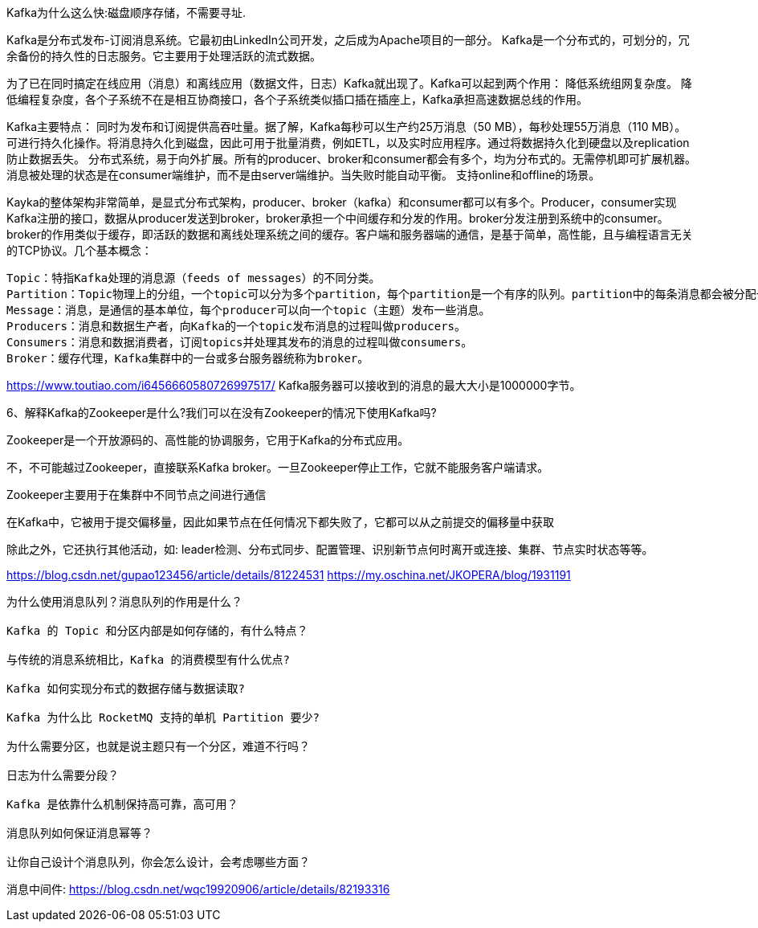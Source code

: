 Kafka为什么这么快:磁盘顺序存储，不需要寻址.



Kafka是分布式发布-订阅消息系统。它最初由LinkedIn公司开发，之后成为Apache项目的一部分。
Kafka是一个分布式的，可划分的，冗余备份的持久性的日志服务。它主要用于处理活跃的流式数据。

为了已在同时搞定在线应用（消息）和离线应用（数据文件，日志）Kafka就出现了。Kafka可以起到两个作用：
  降低系统组网复杂度。
  降低编程复杂度，各个子系统不在是相互协商接口，各个子系统类似插口插在插座上，Kafka承担高速数据总线的作用。

Kafka主要特点：
  同时为发布和订阅提供高吞吐量。据了解，Kafka每秒可以生产约25万消息（50 MB），每秒处理55万消息（110 MB）。
  可进行持久化操作。将消息持久化到磁盘，因此可用于批量消费，例如ETL，以及实时应用程序。通过将数据持久化到硬盘以及replication防止数据丢失。
  分布式系统，易于向外扩展。所有的producer、broker和consumer都会有多个，均为分布式的。无需停机即可扩展机器。
  消息被处理的状态是在consumer端维护，而不是由server端维护。当失败时能自动平衡。
  支持online和offline的场景。

Kayka的整体架构非常简单，是显式分布式架构，producer、broker（kafka）和consumer都可以有多个。Producer，consumer实现Kafka注册的接口，数据从producer发送到broker，broker承担一个中间缓存和分发的作用。broker分发注册到系统中的consumer。broker的作用类似于缓存，即活跃的数据和离线处理系统之间的缓存。客户端和服务器端的通信，是基于简单，高性能，且与编程语言无关的TCP协议。几个基本概念：

    Topic：特指Kafka处理的消息源（feeds of messages）的不同分类。
    Partition：Topic物理上的分组，一个topic可以分为多个partition，每个partition是一个有序的队列。partition中的每条消息都会被分配一个有序的id（offset）。
    Message：消息，是通信的基本单位，每个producer可以向一个topic（主题）发布一些消息。
    Producers：消息和数据生产者，向Kafka的一个topic发布消息的过程叫做producers。
    Consumers：消息和数据消费者，订阅topics并处理其发布的消息的过程叫做consumers。
    Broker：缓存代理，Kafka集群中的一台或多台服务器统称为broker。

https://www.toutiao.com/i6456660580726997517/
Kafka服务器可以接收到的消息的最大大小是1000000字节。

6、解释Kafka的Zookeeper是什么?我们可以在没有Zookeeper的情况下使用Kafka吗?

Zookeeper是一个开放源码的、高性能的协调服务，它用于Kafka的分布式应用。

不，不可能越过Zookeeper，直接联系Kafka broker。一旦Zookeeper停止工作，它就不能服务客户端请求。

Zookeeper主要用于在集群中不同节点之间进行通信

在Kafka中，它被用于提交偏移量，因此如果节点在任何情况下都失败了，它都可以从之前提交的偏移量中获取

除此之外，它还执行其他活动，如: leader检测、分布式同步、配置管理、识别新节点何时离开或连接、集群、节点实时状态等等。

https://blog.csdn.net/gupao123456/article/details/81224531
https://my.oschina.net/JKOPERA/blog/1931191

----

为什么使用消息队列？消息队列的作用是什么？

Kafka 的 Topic 和分区内部是如何存储的，有什么特点？

与传统的消息系统相比，Kafka 的消费模型有什么优点?

Kafka 如何实现分布式的数据存储与数据读取?

Kafka 为什么比 RocketMQ 支持的单机 Partition 要少?

为什么需要分区，也就是说主题只有一个分区，难道不行吗？

日志为什么需要分段？

Kafka 是依靠什么机制保持高可靠，高可用？

消息队列如何保证消息幂等？

让你自己设计个消息队列，你会怎么设计，会考虑哪些方面？

----
消息中间件:
https://blog.csdn.net/wqc19920906/article/details/82193316
